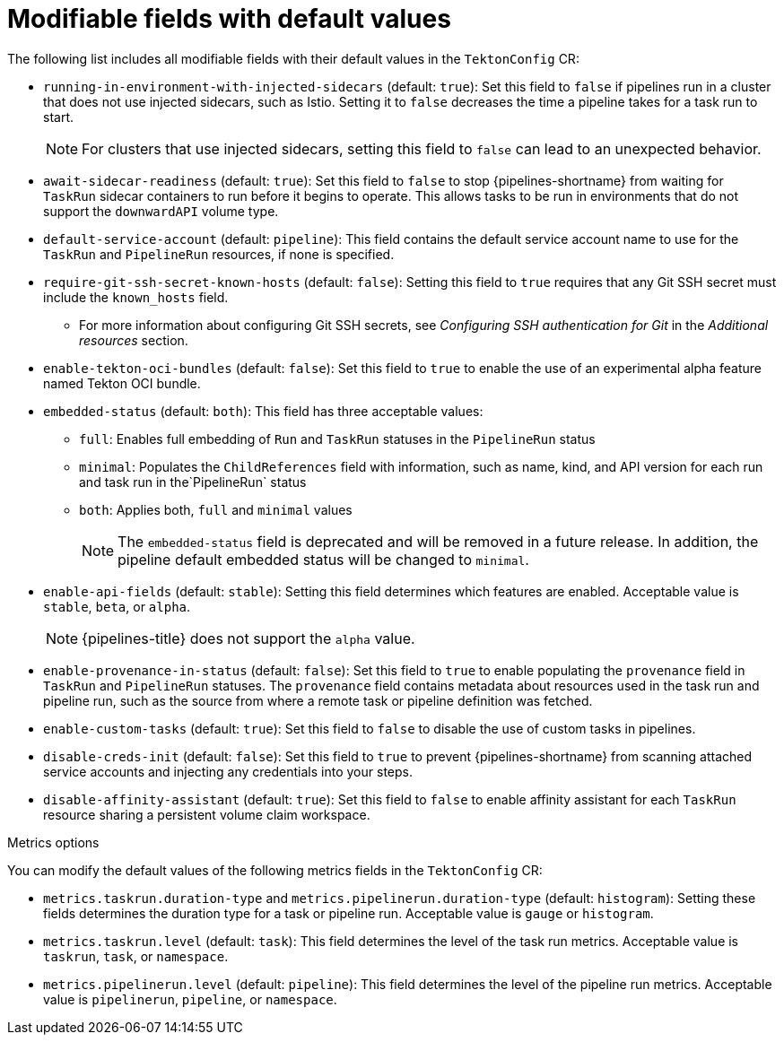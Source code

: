 // This module is included in the following assemblies:
// * install_config/customizing-configurations-in-the-tektonconfig-cr.adoc

:_content-type: REFERENCE
[id="op-modifiable-fields-with-default-values_{context}"]
= Modifiable fields with default values

The following list includes all modifiable fields with their default values in the `TektonConfig` CR:

* `running-in-environment-with-injected-sidecars` (default: `true`): Set this field to `false` if pipelines run in a cluster that does not use injected sidecars, such as Istio. Setting it to `false` decreases the time a pipeline takes for a task run to start.
+
[NOTE]
====
For clusters that use injected sidecars, setting this field to `false` can lead to an unexpected behavior.
====

* `await-sidecar-readiness` (default: `true`): Set this field to `false` to stop {pipelines-shortname} from waiting for `TaskRun` sidecar containers to run before it begins to operate. This allows tasks to be run in environments that do not support the `downwardAPI` volume type.

* `default-service-account` (default: `pipeline`): This field contains the default service account name to use for the `TaskRun` and `PipelineRun` resources, if none is specified.

* `require-git-ssh-secret-known-hosts` (default: `false`): Setting this field to `true` requires that any Git SSH secret must include the `known_hosts` field. 

** For more information about configuring Git SSH secrets, see  _Configuring SSH authentication for Git_ in the _Additional resources_ section.

* `enable-tekton-oci-bundles` (default: `false`): Set this field to `true` to enable the use of an experimental alpha feature named Tekton OCI bundle.

* `embedded-status` (default: `both`): This field has three acceptable values:

** `full`: Enables full embedding of `Run` and `TaskRun` statuses in the `PipelineRun` status

** `minimal`: Populates the `ChildReferences` field with information, such as name, kind, and API version for each run and task run in the`PipelineRun` status

** `both`: Applies both, `full` and `minimal` values
+
[NOTE]
====
The `embedded-status` field is deprecated and will be removed in a future release. In addition, the pipeline default embedded status will be changed to `minimal`.
====

* `enable-api-fields` (default: `stable`): Setting this field determines which features are enabled. Acceptable value is `stable`, `beta`, or `alpha`.
+
[NOTE]
====
{pipelines-title} does not support the `alpha` value.
====

* `enable-provenance-in-status` (default: `false`): Set this field to `true` to enable populating the `provenance` field in `TaskRun` and `PipelineRun` statuses. The `provenance` field contains metadata about resources used in the task run and pipeline run, such as the source from where a remote task or pipeline definition was fetched.

* `enable-custom-tasks` (default: `true`): Set this field to `false` to disable the use of custom tasks in pipelines.

* `disable-creds-init` (default: `false`): Set this field to `true` to prevent {pipelines-shortname} from scanning attached service accounts and injecting any credentials into your steps.

* `disable-affinity-assistant` (default: `true`): Set this field to `false` to enable affinity assistant for each `TaskRun` resource sharing a persistent volume claim workspace.

.Metrics options
You can modify the default values of the following metrics fields in the `TektonConfig` CR:

* `metrics.taskrun.duration-type` and `metrics.pipelinerun.duration-type` (default: `histogram`): Setting these fields determines the duration type for a task or pipeline run. Acceptable value is `gauge` or `histogram`.

* `metrics.taskrun.level` (default: `task`): This field determines the level of the task run metrics. Acceptable value is `taskrun`, `task`, or `namespace`.

* `metrics.pipelinerun.level` (default: `pipeline`): This field determines the level of the pipeline run metrics. Acceptable value is `pipelinerun`, `pipeline`, or `namespace`.
